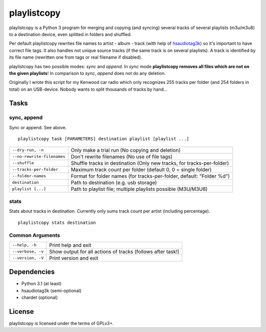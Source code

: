 playlistcopy
============

playlistcopy is a Python 3 program for merging and copying (and syncing)
several tracks of several playlists (m3u/m3u8) to a destination device,
even splitted in folders and shuffled.

Per default playlistcopy rewrites file names to artist - album - track
(with help of `hsaudiotag3k <https://pypi.python.org/pypi/hsaudiotag3k>`_)
so it's important to have correct file tags. It also handles not unique
source tracks (if the same track is on several playlists). A track is
identified by its file name (rewritten one from tags or real filename
if disabled).

playlistcopy has two possible modes: *sync* and *append*. In *sync* mode
**playlistcopy removes all files which are not on the given playlists**!
In comparison to *sync*, *append* does not do any deletion.

Originally I wrote this script for my Kenwood car radio which only recognizes
255 tracks per folder (and 254 folders in total) on an USB-device. Nobody
wants to split thousands of tracks by hand…

Tasks
-----

sync, append
~~~~~~~~~~~~

Sync or append. See above.

::

    playlistcopy task [PARAMETERS] destination playlist [playlist ...]

===========================  ========================================================================
``--dry-run, -n``             Only make a trial run (No copying and deletion)
``--no-rewrite-filenames``    Don't rewrite filenames (No use of file tags)
``--shuffle``                 Shuffle tracks in destination (Only new tracks, for tracks-per-folder)
``--tracks-per-folder``       Maximum track count per folder (default 0, 0 = single folder)
``--folder-names``            Format for folder names (for tracks-per-folder, default: "Folder %d")
``destination``               Path to destination (e.g. usb storage)
``playlist [...]``            Path to playlist file; multiple playlists possible (M3U/M3U8)
===========================  ========================================================================

stats
~~~~~

Stats about tracks in destination. Currently only sums track count per artist
(including percentage).

::

    playlistcopy stats destination

Common Arguments
~~~~~~~~~~~~~~~~

======================  ==================================================================
``--help, -h``           Print help and exit
``--verbose, -v``        Show output for all actions of tracks (follows after task!)
``--version, -V``        Print version and exit
======================  ==================================================================

Dependencies
------------

* Python 3.1 (at least)
* hsaudiotag3k (semi-optional)
* chardet (optional)

License
-------

playlistcopy is licensed under the terms of GPLv3+.
